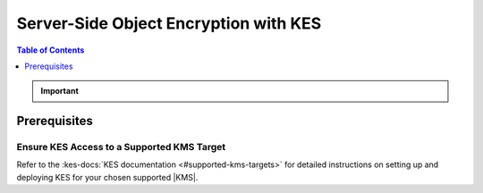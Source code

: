 .. _minio-sse-vault:
.. _minio-sse-gcp:
.. _minio-sse-azure:
.. _minio-sse-aws:

======================================
Server-Side Object Encryption with KES
======================================

.. default-domain:: minio

.. contents:: Table of Contents
   :local:
   :depth: 1

.. |EK|            replace:: :abbr:`EK (External Key)`
.. |SSE|           replace:: :abbr:`SSE (Server-Side Encryption)`
.. |KMS|           replace:: :abbr:`KMS (Key Management System)`
.. |KES-git|       replace:: :minio-git:`Key Encryption Service (KES) <kes>`
.. |KES|           replace:: :abbr:`KES (Key Encryption Service)`
.. |rootkms|       replace:: `Hashicorp Vault <https://vaultproject.io/>`__
.. |rootkms-short| replace:: Vault

.. Conditionals to handle the slight divergences in procedures between platforms.

.. cond:: linux

   This procedure provides guidance for deploying MinIO configured to use KES and enable :ref:`Server Side Encryption <minio-sse-data-encryption>`.
   For instructions on running KES, see the :kes-docs:`KES docs <tutorials/getting-started/>`.

   As part of this procedure, you will:

   #. Create a new |EK| for use with |SSE|.

   #. Create or modify a MinIO deployment with support for |SSE| using |KES|.
      Defer to the :ref:`Deploy Distributed MinIO <minio-mnmd>` tutorial for guidance on production-ready MinIO deployments.

   #. Configure automatic bucket-default :ref:`SSE-KMS <minio-encryption-sse-kms>`

.. cond:: macos or windows

   This procedure assumes a single local host machine running the MinIO and KES processes.
   For instructions on running KES, see the :kes-docs:`KES docs <tutorials/getting-started/>`.
   
   .. note::

      For production orchestrated environments, use the MinIO Kubernetes Operator to deploy a tenant with |SSE| enabled and configured for use with your |KMS|.

      For production baremetal environments, see the `MinIO on Linux documentation <https://min.io/docs/minio/linux/operations/server-side-encryption.html>`__ for tutorials on configuring MinIO with KES and your |KMS|.

   As part of this procedure, you will:

   #. Create a new |EK| for use with |SSE|.

   #. Deploy a MinIO server in :ref:`Single-Node Single-Drive mode <minio-snsd>` configured to use the |KES| container for supporting |SSE|.

   #. Configure automatic bucket-default :ref:`SSE-KMS <minio-encryption-sse-kms>`.


.. cond:: container

   This procedure assumes that you use a single host machine to run both the MinIO and KES containers.
   For instructions on running KES, see the :kes-docs:`KES docs <tutorials/getting-started/>`.

   As part of this procedure, you will:

   #. Create a new |EK| for use with |SSE|.

   #. Deploy a MinIO Server container in :ref:`Single-Node Single-Drive mode <minio-snsd>` configured to use the |KES| container for supporting |SSE|.

   #. Configure automatic bucket-default :ref:`SSE-KMS <minio-encryption-sse-kms>`.

   For production orchestrated environments, use the MinIO Kubernetes Operator to deploy a tenant with |SSE| enabled and configured for use with your |KMS|.

   For production baremetal environments, see the `MinIO on Linux documentation <https://min.io/docs/minio/linux/operations/server-side-encryption.html>`__ for tutorials on configuring MinIO with KES and your |KMS|.

.. cond:: k8s

   This procedure assumes you have access to a Kubernetes cluster with an active MinIO Operator installation.
   For instructions on running KES, see the :kes-docs:`KES docs <tutorials/getting-started/>`.

   As part of this procedure, you will:

   #. Use the MinIO Operator Console to create or manage a MinIO Tenant.
   #. Access the :guilabel:`Encryption` settings for that tenant and configure |SSE| using a :kes-docs:`supported Key Management System <#supported-kms-targets>`.
   #. Create a new |EK| for use with |SSE|.
   #. Configure automatic bucket-default :ref:`SSE-KMS <minio-encryption-sse-kms>`.

   For production baremetal environments, see the `MinIO on Linux documentation <https://min.io/docs/minio/linux/operations/server-side-encryption.html>`__  for tutorials on configuring MinIO with KES and your |KMS|.

.. important::

   .. include:: /includes/common/common-minio-kes.rst
      :start-after: start-kes-encrypted-backend-desc
      :end-before: end-kes-encrypted-backend-desc

Prerequisites
-------------

.. cond:: k8s

   MinIO Kubernetes Operator and Plugin
   ~~~~~~~~~~~~~~~~~~~~~~~~~~~~~~~~~~~~

   .. include:: /includes/k8s/common-operator.rst
      :start-after: start-requires-operator-plugin
      :end-before: end-requires-operator-plugin

   See :ref:`deploy-operator-kubernetes` for complete documentation on deploying the MinIO Operator.

.. _minio-sse-vault-prereq-vault:

Ensure KES Access to a Supported KMS Target
~~~~~~~~~~~~~~~~~~~~~~~~~~~~~~~~~~~~~~~~~~~

.. cond:: linux or macos or windows or container

   This procedure assumes an existing KES installation connected to a supported |KMS| installation accessible, both accessible from the local host.
   Refer to the installation instructions for your :kes-docs:`supported KMS target <#supported-kms-targets>` to deploy KES and connect it to a KMS solution.
   
   .. admonition:: KES Operations Require Unsealed Target
      :class: important
   
      Some supported |KMS| targets allow you to seal or unseal the vault instance.
      KES returns an error if the configured |KMS| service is sealed.
   
      If you restart or otherwise seal your vault instance, KES cannot perform any cryptographic operations against the vault.
      You must unseal the Vault to ensure normal operations.
   
      See the documentation for your chosen |KMS| solution for more information on whether unsealing may be required.

.. cond:: k8s

   .. include:: /includes/k8s/common-minio-kes.rst
      :start-after: start-kes-prereq-hashicorp-vault-desc
      :end-before: end-kes-prereq-hashicorp-vault-desc

Refer to the :kes-docs:`KES documentation <#supported-kms-targets>` for detailed instructions on setting up and deploying KES for your chosen supported |KMS|.


.. cond:: linux or macos or windows

   Deploy or Ensure Access to a MinIO Deployment
   ~~~~~~~~~~~~~~~~~~~~~~~~~~~~~~~~~~~~~~~~~~~~~

   .. include:: /includes/common/common-minio-kes.rst
      :start-after: start-kes-new-existing-minio-deployment-desc
      :end-before: end-kes-new-existing-minio-deployment-desc

.. cond:: container

   Install Podman or a Similar Container Management Interface
   ~~~~~~~~~~~~~~~~~~~~~~~~~~~~~~~~~~~~~~~~~~~~~~~~~~~~~~~~~~

   .. include:: /includes/container/common-deploy.rst
      :start-after: start-common-prereq-container-management-interface
      :end-before: end-common-prereq-container-management-interface

.. The included file has the correct header structure.
   There are slight divergences between platforms so this ends up being easier compared to cascading conditionals to handle little nitty-gritty differences.

.. |namespace| replace:: minio-kes-vault

.. cond:: container

   .. |kescertpath|        replace:: ~/minio-kes-vault/certs
   .. |kesconfigpath|      replace:: ~/minio-kes-vault/config
   .. |kesconfigcertpath|  replace:: /certs/
   .. |miniocertpath|      replace:: ~/minio-kes-vault/certs
   .. |minioconfigpath|    replace:: ~/minio-kes-vault/config
   .. |miniodatapath|      replace:: ~/minio-kes-vault/minio

   .. include:: /includes/container/steps-configure-minio-kes-hashicorp.rst

.. cond:: linux

   .. |kescertpath|        replace:: /opt/kes/certs
   .. |kesconfigpath|      replace:: /opt/kes/config
   .. |kesconfigcertpath|  replace:: /opt/kes/certs/
   .. |miniocertpath|      replace:: /opt/minio/certs
   .. |minioconfigpath|    replace:: /opt/minio/config
   .. |miniodatapath|      replace:: ~/minio

   .. include:: /includes/linux/steps-configure-minio-kes-hashicorp.rst

.. cond:: macos

   .. |kescertpath|        replace:: ~/minio-kes-vault/certs
   .. |kesconfigpath|      replace:: ~/minio-kes-vault/config
   .. |kesconfigcertpath|  replace:: ~/minio-kes-vault/certs
   .. |miniocertpath|      replace:: ~/minio-kes-vault/certs
   .. |minioconfigpath|    replace:: ~/minio-kes-vault/config
   .. |miniodatapath|      replace:: ~/minio-kes-vault/minio

   .. include:: /includes/macos/steps-configure-minio-kes-hashicorp.rst

.. cond:: k8s

   .. include:: /includes/k8s/steps-configure-minio-kes-hashicorp.rst

.. cond:: windows

   .. |kescertpath|        replace:: C:\\minio-kes-vault\\certs
   .. |kesconfigpath|      replace:: C:\\minio-kes-vault\\config
   .. |kesconfigcertpath|  replace:: C:\\minio-kes-vault\\certs\\
   .. |miniocertpath|      replace:: C:\\minio-kes-vault\\certs
   .. |minioconfigpath|    replace:: C:\\minio-kes-vault\\config
   .. |miniodatapath|      replace:: C:\\minio-kes-vault\\minio

   .. include:: /includes/windows/steps-configure-minio-kes-hashicorp.rst

.. Procedure for K8s only, for adding KES to an existing Tenant
